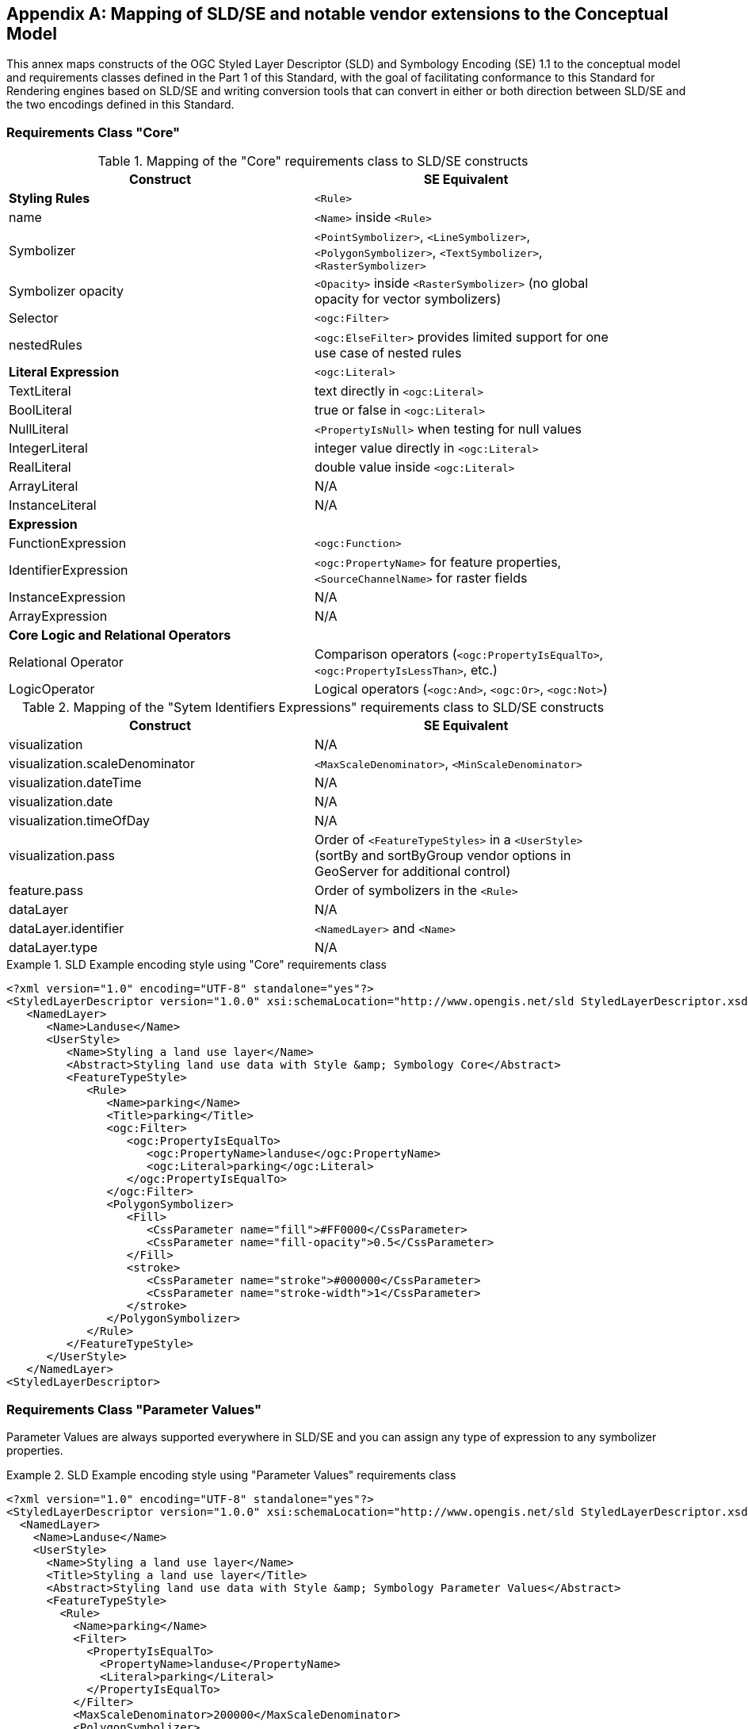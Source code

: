 [appendix,obligation="informative"]
[[annex-sldse]]
== Mapping of SLD/SE and notable vendor extensions to the Conceptual Model

This annex maps constructs of the OGC Styled Layer Descriptor (SLD) and Symbology Encoding (SE) 1.1
to the conceptual model and requirements classes defined in the Part 1 of this Standard, with the goal of facilitating
conformance to this Standard for Rendering engines based on SLD/SE and writing conversion tools
that can convert in either or both direction between SLD/SE and the two encodings defined in this
Standard.

=== Requirements Class "Core"

.Mapping of the "Core" requirements class to SLD/SE constructs
[width="90%",options="header"]
|===
| Construct         | SE Equivalent
| *Styling Rules*   | `<Rule>`
| name              | `<Name>` inside `<Rule>`
| Symbolizer        | `<PointSymbolizer>`, `<LineSymbolizer>`, `<PolygonSymbolizer>`, `<TextSymbolizer>`, `<RasterSymbolizer>`
| Symbolizer opacity | `<Opacity>` inside `<RasterSymbolizer>` (no global opacity for vector symbolizers)
| Selector          | `<ogc:Filter>`
| nestedRules       | `<ogc:ElseFilter>` provides limited support for one use case of nested rules 

| *Literal Expression* | `<ogc:Literal>`
| TextLiteral       | text directly in `<ogc:Literal>`
| BoolLiteral       | true or false in `<ogc:Literal>`
| NullLiteral       | `<PropertyIsNull>` when testing for null values
| IntegerLiteral    | integer value directly in `<ogc:Literal>`
| RealLiteral       | double value inside `<ogc:Literal>`
| ArrayLiteral      | N/A
| InstanceLiteral   | N/A

| *Expression*         | 
| FunctionExpression   | `<ogc:Function>`
| IdentifierExpression | `<ogc:PropertyName>` for feature properties, `<SourceChannelName>` for raster fields
| InstanceExpression   | N/A
| ArrayExpression      | N/A

| *Core Logic and Relational Operators* | 
| Relational Operator  | Comparison operators (`<ogc:PropertyIsEqualTo>`, `<ogc:PropertyIsLessThan>`, etc.)
| LogicOperator        | Logical operators (`<ogc:And>`, `<ogc:Or>`, `<ogc:Not>`)
|===

.Mapping of the "Sytem Identifiers Expressions" requirements class to SLD/SE constructs
[width="90%",options="header"]
|===
| Construct                      | SE Equivalent
| visualization                  | N/A
| visualization.scaleDenominator | `<MaxScaleDenominator>`, `<MinScaleDenominator>`
| visualization.dateTime         | N/A
| visualization.date             | N/A
| visualization.timeOfDay        | N/A
| visualization.pass             | Order of `<FeatureTypeStyles>` in a `<UserStyle>` (sortBy and sortByGroup vendor options in GeoServer for additional control)
| feature.pass                   | Order of symbolizers in the `<Rule>`
| dataLayer                      | N/A
| dataLayer.identifier           | `<NamedLayer>` and `<Name>`
| dataLayer.type                 | N/A
|===

.SLD Example encoding style using "Core" requirements class
====
[source,sld]
----
<?xml version="1.0" encoding="UTF-8" standalone="yes"?>
<StyledLayerDescriptor version="1.0.0" xsi:schemaLocation="http://www.opengis.net/sld StyledLayerDescriptor.xsd" xmlns="http://www.opengis.net/sld" xmlns:ogc="http://www.opengis.net/ogc" xmlns:xlink="http://www.w3.org/1999/xlink" xmlns:xsi="http://www.w3.org/2001/XMLSchema-instance" xmlns:se="http://www.opengis.net/se">
   <NamedLayer>
      <Name>Landuse</Name>
      <UserStyle>
         <Name>Styling a land use layer</Name>
         <Abstract>Styling land use data with Style &amp; Symbology Core</Abstract>
         <FeatureTypeStyle>
            <Rule>
               <Name>parking</Name>
               <Title>parking</Title>
               <ogc:Filter>
                  <ogc:PropertyIsEqualTo>
                     <ogc:PropertyName>landuse</ogc:PropertyName>
                     <ogc:Literal>parking</ogc:Literal>
                  </ogc:PropertyIsEqualTo>
               </ogc:Filter>
               <PolygonSymbolizer>
                  <Fill>
                     <CssParameter name="fill">#FF0000</CssParameter>
                     <CssParameter name="fill-opacity">0.5</CssParameter>
                  </Fill>
                  <stroke>
                     <CssParameter name="stroke">#000000</CssParameter>
                     <CssParameter name="stroke-width">1</CssParameter>
                  </stroke>
               </PolygonSymbolizer>
            </Rule>
         </FeatureTypeStyle>
      </UserStyle>
   </NamedLayer>
<StyledLayerDescriptor>
----
====

=== Requirements Class "Parameter Values"

Parameter Values are always supported everywhere in SLD/SE and you can assign any type of expression to any symbolizer properties.

.SLD Example encoding style using "Parameter Values" requirements class
====
[source,sld]
----
<?xml version="1.0" encoding="UTF-8" standalone="yes"?>
<StyledLayerDescriptor version="1.0.0" xsi:schemaLocation="http://www.opengis.net/sld StyledLayerDescriptor.xsd" xmlns="http://www.opengis.net/sld" xmlns:ogc="http://www.opengis.net/ogc" xmlns:xlink="http://www.w3.org/1999/xlink" xmlns:xsi="http://www.w3.org/2001/XMLSchema-instance" xmlns:se="http://www.opengis.net/se">
  <NamedLayer>
    <Name>Landuse</Name>
    <UserStyle>
      <Name>Styling a land use layer</Name>
      <Title>Styling a land use layer</Title>
      <Abstract>Styling land use data with Style &amp; Symbology Parameter Values</Abstract>
      <FeatureTypeStyle>
        <Rule>
          <Name>parking</Name>
          <Filter>
            <PropertyIsEqualTo>
              <PropertyName>landuse</PropertyName>
              <Literal>parking</Literal>
            </PropertyIsEqualTo>
          </Filter>
          <MaxScaleDenominator>200000</MaxScaleDenominator>
          <PolygonSymbolizer>
            <Fill>
              <CssParameter name="fill">#ff0000</CssParameter>
            </Fill>
            <Stroke>
              <CssParameter name="stroke">#000000</CssParameter>
              <CssParameter name="stroke-width">1</CssParameter>
            </Stroke>
          </PolygonSymbolizer>
        </Rule>
      </FeatureTypeStyle>
    </UserStyle>
  </NamedLayer>
</StyledLayerDescriptor>
----
====

=== Requirements Class "Basic Vector Features Styling"

.Mapping of the "Basic Vector Features Styling" requirements class to SLD/SE constructs
[width="90%",options="header"]
|===
| Construct                   | SE Equivalent 
| Text (inside Marker)        | `<WellKnownName>` pointing to a TrueType Font with a `<MarkIndex>` identifiying the character inside the font inside a `<Mark>` inside a `<Graphic>` in a `<PointSymbolizer>` (only for single characters text)
| Font                        | `<Font>` with `<SvgParameter name="font-family">`, `<SvgParameter name="font-size">`, `<SvgParameter name="font-style">`, `<SvgParameter name="font-weight">`
| TextAlignment               | `<AnchorPoint>` inside `<PointSymbolizer>`, or `<AnchorPoint>` inside `<PointPlacement>` inside `<LabelPlacement>` inside `<TextSymbolizer>`
| Image                       | `<Graphic>`
| Image hotSpot               | `<AnchorPoint>` inside `<PointSymbolizer>`, or `<AnchorPoint>` inside `<PointPlacement>` inside `<LabelPlacement>` inside `<TextSymbolizer>`
| Dot                         | `<WellKnownName>` inside a `<Mark>` inside a `<Graphic>` inside a `<PointSymbolizer>`
| Marker                      | `<PointSymbolizer>`
| GraphicalUnit               | `uom` attribute of symbolizers
| Stroke                      | `<Stroke>`
| Stroke opacity              | `<SvgParameter name="stroke-opacity">` for SE 1.1.0, `<CssParameter name="stroke-opacity">` for SLD 1.0.0
| Stroke color                | `<SvgParameter name="stroke">` for SE 1.1.0, `<CssParameter name="stroke">` for SLD 1.0.0
| Stroke width                | `<SvgParameter name="stroke-width">` for SE 1.1.0, `<CssParameter name="stroke-width">` for SLD 1.0.0
| Fill                        | `<Fill>`
| Fill opacity                | `<SvgParameter name="fill-opacity">` for SE 1.1.0, `<CssParameter name="fill-opacity">` for SLD 1.0.0
| Fill color                  | `<SvgParameter name="fill">` for SE 1.1.0, `<CssParameter name="fill">` for SLD 1.0.0
| Color                       | `fill` or `stroke` with `<SvgParameter>` (e.g., `<SvgParameter name="fill">#000000</SvgParameter>`)
|===

.SLD Example encoding style using "Basic Vector Features Styling" requirements class
====
[source,sld]
----
<?xml version="1.0" encoding="UTF-8" standalone="yes"?>
<StyledLayerDescriptor version="1.0.0" xsi:schemaLocation="http://www.opengis.net/sld StyledLayerDescriptor.xsd" xmlns="http://www.opengis.net/sld" xmlns:ogc="http://www.opengis.net/ogc" xmlns:xlink="http://www.w3.org/1999/xlink" xmlns:xsi="http://www.w3.org/2001/XMLSchema-instance" xmlns:se="http://www.opengis.net/se">
  <NamedLayer>
    <Name>Landuse</Name>
    <UserStyle>
      <Name>Styling a land use layer</Name>
      <Title>Styling a land use layer</Title>
      <Abstract>Styling land use data with Style &amp; Symbology Parameter Values</Abstract>
      <FeatureTypeStyle>
        <Rule>
          <Name>parking</Name>
          <Filter>
            <PropertyIsEqualTo>
              <PropertyName>landuse</PropertyName>
              <Literal>parking</Literal>
            </PropertyIsEqualTo>
          </Filter>
          <MaxScaleDenominator>200000</MaxScaleDenominator>
          <PointSymbolizer>
            <Graphic>
              <ExternalGraphic>
                <OnlineResource xlink:type="simple" xmlns:xlink="http://www.w3.org/1999/xlink" xlink:href="https://upload.wikimedia.org/wikipedia/commons/thumb/5/5f/Parking_icon.svg/128px-Parking_icon.svg.png"/>
              </ExternalGraphic>
            </Graphic>
          </PointSymbolizer>
        </Rule>
      </FeatureTypeStyle>
    </UserStyle>
  </NamedLayer>
</StyledLayerDescriptor>
----
====

=== Requirements Class "Basic Coverage Styling"

.Mapping of the "Basic Coverage Styling" requirements class to SLD/SE constructs
[width="90%",options="header"]
|===
| Construct                    | SE Equivalent
| ColorChannels                | `<ChannelSelection>` with `<RedChannel>`, `<GreenChannel>` or `<BlueChannel>` for RasterSymbolizer
| AlphaChannel                 | N/A
| SingleChannel                | `<ChannelSelection>` with `<GrayChannel>` for RasterSymbolizer
| ColorMap                     | `<ColorMap>`
| OpacityMap                   | N/A
| Color                        | `<Value>` inside `<ColorMap>`
| ValueColor                   | `<Value>` and `<Threshold>` inside `<Categorize>` inside `<ColorMap>` for SE 1.1.0, `<ColorMapEntry>` for SLD 1.0.0
| ValueOpacity                 | `<ColorMapEntry>`

|*Hill Shading*                |
| AzimuthElevation             | N/A
| HillShading                  | `<ShadedRelief>`
| HillShading factor           | `<ReliefFactor>` in `<ShadedRelief>`

|*Contrast Enhancement*        |
| contrastEnhancement          | `<ContrastEnhancement>`
|===

.SLD Example encoding style rendering DEM with a color map using "Basic Coverage Styling" requirements class
====
[source,sld]
----
<?xml version="1.0" encoding="UTF-8" standalone="yes"?>
<StyledLayerDescriptor version="1.1.0" xsi:schemaLocation="http://www.opengis.net/sld StyledLayerDescriptor.xsd" xmlns="http://www.opengis.net/sld" xmlns:ogc="http://www.opengis.net/ogc" xmlns:xlink="http://www.w3.org/1999/xlink" xmlns:xsi="http://www.w3.org/2001/XMLSchema-instance" xmlns:se="http://www.opengis.net/se">
   <NamedLayer>
      <Name>Elevation</Name>
      <UserStyle>
         <Name>DEM with color map</Name>
         <Abstract>Applying a color map to a Digital Elevation Model with Style &amp; Symbology Basic Coverage Styling</Abstract>
         <FeatureTypeStyle>
            <Rule>
               <Name>DEM with color map</Name>
               <Title>DEM with color map</Title>
               <MaxScaleDenominator>200000</MaxScaleDenominator>
               <sld:RasterSymbolizer>
                  <sld:Opacity>0.8</sld:Opacity>
                  <sld:ChannelSelection>
                     <sld:GrayChannel>
                        <sld:SourceChannelName>elevation</sld:SourceChannelName>
                     </sld:GrayChannel>
                  </sld:ChannelSelection>
                  <sld:ColorMap>
                     <sld:ColorMapEntry color="#608849" quantity="0" label="0"/>
                     <sld:ColorMapEntry color="#E2DBA7" quantity="900" label="900"/>
                     <sld:ColorMapEntry color="#FCC575" quantity="1300" label="1300"/>
                     <sld:ColorMapEntry color="#FCA886" quantity="1900" label="1900"/>
                     <sld:ColorMapEntry color="#FAFAFA" quantity="2500" label="2500"/>
                  </sld:ColorMap>
               </sld:RasterSymbolizer>
            </Rule>
         </FeatureTypeStyle>
      </UserStyle>
   </NamedLayer>
</StyledLayerDescriptor>
----
====

=== Requirements Class "Basic Labeling"

.Mapping of the "Basic Labeling" & "Font Outlines" requirements class to SLD/SE constructs
[width="90%",options="header"]
|===
| Construct                    | SLD Equivalent
| Text (inside Label)          | `<Label>` inside `<TextSymbolizer>`
| Label                        | `<Label>` inside `<TextSymbolizer>` (no support for image or shape labels in SLD 1.0.0)
| LabelPlacement               | `<LabelPlacement>`
| ImageOutline                 | N/A
| Font                         | `<Font>` with `<SvgParameter name="font-family">`, `<SvgParameter name="font-size">`, `<SvgParameter name="font-style">`, `<SvgParameter name="font-weight">`
| FontOutline                  | `<Halo>`
|===

.SLD Example encoding style using "Basic Labeling" requirements class
====
[source,sld]
----
<?xml version="1.0" encoding="UTF-8" standalone="yes"?>
<StyledLayerDescriptor version="1.1.0" xsi:schemaLocation="http://www.opengis.net/sld StyledLayerDescriptor.xsd" xmlns="http://www.opengis.net/sld" xmlns:ogc="http://www.opengis.net/ogc" xmlns:xlink="http://www.w3.org/1999/xlink" xmlns:xsi="http://www.w3.org/2001/XMLSchema-instance" xmlns:se="http://www.opengis.net/se">
   <NamedLayer>
      <Name>Landuse</Name>
      <UserStyle>
         <Name>Styling a land use layer</Name>
         <Abstract>Styling land use data with Style &amp; Symbology Basic Labeling</Abstract>
         <FeatureTypeStyle>
            <Rule>
               <Name>parking</Name>
               <Title>parking</Title>
               <TextSymbolizer>
                <Label>
                  <ogc:PropertyName>name</ogc:PropertyName>
                </Label>
                <Font>
                  <CssParameter name="font-family">Arial</CssParameter>
                  <CssParameter name="font-size">12</CssParameter>
                  <CssParameter name="font-style">normal</CssParameter>
                  <CssParameter name="font-weight">bold</CssParameter>
                </Font>
                <LabelPlacement>
                  <PointPlacement>
                    <AnchorPoint>
                      <AnchorPointX>0.5</AnchorPointX>
                      <AnchorPointY>0.0</AnchorPointY>
                    </AnchorPoint>
                    <Displacement>
                      <DisplacementX>0</DisplacementX>
                      <DisplacementY>25</DisplacementY>
                    </Displacement>
                    <Rotation>-45</Rotation>
                  </PointPlacement>
                </LabelPlacement>
                <Fill>
                  <CssParameter name="fill">#990099</CssParameter>
                </Fill>
               </TextSymbolizer>
            </Rule>
         </FeatureTypeStyle>
      </UserStyle>
   </NamedLayer>
</StyledLayerDescriptor>
----
====

=== Requirements Class "Dashes"

.Mapping of the "Dashes" requirements class to SLD/SE constructs
[width="90%",options="header"]
|===
| Construct                    | SE Equivalent
| dashPattern                  | `<CssParameter name="stroke-dasharray">
| dashOffset                   | `<CssParameter name="stroke-dashoffset">`
|===

.SLD Example encoding style using "Dashes" requirements class
====
[source,sld]
----
<?xml version="1.0" encoding="UTF-8"?>
<StyledLayerDescriptor version="1.1.0" xmlns="http://www.opengis.net/sld" xmlns:ogc="http://www.opengis.net/ogc" xmlns:ogr="http://www.opengis.net/ogr"
    xmlns:xlink="http://www.w3.org/1999/xlink" xmlns:xsi="http://www.w3.org/2001/XMLSchema-instance"
    xsi:schemaLocation="http://www.opengis.net/sld http://schemas.opengis.net/sld/1.1.0/StyledLayerDescriptor.xsd">
   <NamedLayer>
      <Name>Landuse</Name>
      <UserStyle>
         <Name>Styling a land use layer</Name>
         <Abstract>Styling land use data with Style &amp; Symbology Dashes</Abstract>
         <FeatureTypeStyle>
            <Rule>
               <Name>parking</Name>
               <Title>parking</Title>
               <LineSymbolizer>
                  <Stroke>
                     <CssParameter name="stroke">#000000</CssParameter>
                     <CssParameter name="stroke-width">1</CssParameter>
                     <CssParameter name="stroke-dasharray">5 2 1 2</CssParameter>
                     <CssParameter name="stroke-dashoffset">2</CssParameter>
                  </Stroke>
               </LineSymbolizer>
            </Rule>
         </FeatureTypeStyle>
      </UserStyle>
   </NamedLayer>
</StyledLayerDescriptor>
----
====

=== Requirements Class "Casing and Centerline"

.Mapping of the "Casing and Centerline" requirements class to SLD/SE constructs
[width="90%",options="header"]
|===
| Construct                    | SE Equivalent
| casing                       | multiple `<FeatureTypeStyle>` with different stroke widths
| center                       | multiple `<FeatureTypeStyle>` with different stroke widths
|===

.SLD Example encoding style using "Casing and Centerline" requirements class
====
[source,sld]
----
<?xml version="1.0" encoding="UTF-8"?>
<StyledLayerDescriptor version="1.1.0" xmlns="http://www.opengis.net/sld" xmlns:ogc="http://www.opengis.net/ogc" xmlns:ogr="http://www.opengis.net/ogr"
    xmlns:xlink="http://www.w3.org/1999/xlink" xmlns:xsi="http://www.w3.org/2001/XMLSchema-instance"
    xsi:schemaLocation="http://www.opengis.net/sld http://schemas.opengis.net/sld/1.1.0/StyledLayerDescriptor.xsd">
   <NamedLayer>
      <Name>Landuse</Name>
      <UserStyle>
         <Name>Styling a land use layer</Name>
         <Abstract>Styling land use data with Style &amp; Symbology Casing and Centerline</Abstract>
         <FeatureTypeStyle>
            <Rule>
               <Name>parking</Name>
               <Title>parking</Title>
               <LineSymbolizer>
                  <Stroke>
                     <CssParameter name="stroke">#000000</CssParameter>
                     <CssParameter name="stroke-width">1</CssParameter>
                  </Stroke>
                  <Stroke>
                     <CssParameter name="stroke">#FFFFFF</CssParameter>
                     <CssParameter name="stroke-width">3</CssParameter>
                  </Stroke>
               </LineSymbolizer>
            </Rule>
         </FeatureTypeStyle>
      </UserStyle>
   </NamedLayer>
</StyledLayerDescriptor>
----
====

=== Requirements Class "Hatch fills"

.Mapping of the "Hatch fills" requirements class to SLD/SE constructs
[width="90%",options="header"]
|===
| Construct                    | SE Equivalent
| HatchStyle                   | Extended (GeoServer) `<WellknownName>`  prefixed by shape:// (vertline, horline, slash, backslash, plus, times) inside `<Mark>` inside `<Graphic>` inside `<GraphicFill>` and CssParameter such as stroke, stroke-width etc
|===

.SLD Example encoding style using "Hatch fills" requirements class
====
[source,sld]
----
?xml version="1.0" encoding="UTF-8"?>
<StyledLayerDescriptor
xmlns="http://www.opengis.net/sld"
xmlns:sld="http://www.opengis.net/sld"
xmlns:ogc="http://www.opengis.net/ogc"
xmlns:gml="http://www.opengis.net/gml"
xmlns:xlink="http://www.w3.org/1999/xlink" version="1.0.0">
  <NamedLayer>
    <UserStyle>
      <Name>tl 2010 08013 arealm</Name>
      <Title/>
      <FeatureTypeStyle>
        <Rule>
          <Name>cemeteries</Name>
          <ogc:Filter>
            <ogc:PropertyIsEqualTo>
              <ogc:PropertyName>MTFCC</ogc:PropertyName>
              <ogc:Literal>K2582</ogc:Literal>
            </ogc:PropertyIsEqualTo>
          </ogc:Filter>
          <MaxScaleDenominator>500000.0</MaxScaleDenominator>
          <sld:PolygonSymbolizer>
            <Fill>
              <GraphicFill>
                <Graphic>
                  <Mark>
                    <WellKnownName>shape://times</WellKnownName>
                    <Fill/>
                    <Stroke>
                      <CssParameter name="stroke">#ADD8E6</CssParameter>
                      <CssParameter name="stroke-width">1.0</CssParameter>
                    </Stroke>
                  </Mark>
                </Graphic>
              </GraphicFill>
            </Fill>
          </sld:PolygonSymbolizer>
        </Rule>
      </FeatureTypeStyle>
    </UserStyle>
  </NamedLayer>
</StyledLayerDescriptor>
----
====

=== Requirements Class "Stipple fills"

.Mapping of the "Stipple fills" requirements class to SLD/SE constructs
[width="90%",options="header"]
|===
| Construct                    | SE Equivalent
| StippleStyle                 | Extended (GeoServer) `<WellknownName>`  shape://dot inside `<Mark>` inside `<Graphic>` inside `<GraphicFill>` and CssParameter such as stroke, stroke-width etc
|===

.SLD Example encoding style using "Stipple fills" requirements class
====
[source,sld]
----
?xml version="1.0" encoding="UTF-8"?>
<StyledLayerDescriptor
xmlns="http://www.opengis.net/sld"
xmlns:sld="http://www.opengis.net/sld"
xmlns:ogc="http://www.opengis.net/ogc"
xmlns:gml="http://www.opengis.net/gml"
xmlns:xlink="http://www.w3.org/1999/xlink" version="1.0.0">
  <NamedLayer>
    <UserStyle>
      <Name>tl 2010 08013 arealm</Name>
      <Title/>
      <FeatureTypeStyle>
        <Rule>
          <Name>cemeteries</Name>
          <ogc:Filter>
            <ogc:PropertyIsEqualTo>
              <ogc:PropertyName>MTFCC</ogc:PropertyName>
              <ogc:Literal>K2582</ogc:Literal>
            </ogc:PropertyIsEqualTo>
          </ogc:Filter>
          <MaxScaleDenominator>500000.0</MaxScaleDenominator>
          <sld:PolygonSymbolizer>
            <Fill>
              <GraphicFill>
                <Graphic>
                  <sld:ExternalGraphic>
                    <sld:OnlineResource
                    xlink:type="simple"
                    xlink:href="./img/landmarks/area/grave_yard.png" />
                    <sld:Format>image/png</sld:Format>
                  </sld:ExternalGraphic>
                </Graphic>
              </GraphicFill>
            </Fill>
          </sld:PolygonSymbolizer>
        </Rule>
      </FeatureTypeStyle>
    </UserStyle>
  </NamedLayer>
</StyledLayerDescriptor>
----
====

// === Requirements Class "Any right-hand operands"
// Unnecessary, as the examples are already provided in the "Core" requirements class.

=== Requirements Class "Conditional Expressions"

.Mapping of the "Conditional Expressions" requirements class to SLD/SE constructs
[width="90%",options="header"]
|===
| Construct                    | SLD Equivalent 
| conditional operator         | `if_then_else` `<ogc:Function>` in GeoServer
|===

.SLD Example encoding style using "Conditional Expressions" requirements class
====
[source,sld]
----
<?xml version="1.0" encoding="UTF-8"?>
<StyledLayerDescriptor version="1.1.0" xmlns="http://www.opengis.net/sld" xmlns:ogc="http://www.opengis.net/ogc" xmlns:ogr="http://www.opengis.net/ogr"
    xmlns:xlink="http://www.w3.org/1999/xlink" xmlns:xsi="http://www.w3.org/2001/XMLSchema-instance"
    xsi:schemaLocation="http://www.opengis.net/sld http://schemas.opengis.net/sld/1.1.0/StyledLayerDescriptor.xsd">
   <NamedLayer>
      <Name>Landuse</Name>
      <UserStyle>
         <Name>Styling a land use layer</Name>
         <Abstract>Styling land use data with Style &amp; Symbology Conditional Expressions</Abstract>
         <FeatureTypeStyle>
            <Rule>
               <Name>parking</Name>
               <Title>parking</Title>
               <PolygonSymbolizer>
                  <Fill>
                     <CssParameter name="fill">
                        <ogc:Function name="if_then_else">
                           <ogc:Function name="PropertyIsEqualTo">
                              <ogc:PropertyName>landuse</ogc:PropertyName>
                              <ogc:Literal>parking</ogc:Literal>
                           </ogc:Function>
                           <ogc:Literal>#FF0000</ogc:Literal>
                           <ogc:Literal>#00FF00</ogc:Literal>
                        </ogc:Function>
                     </CssParameter>
                     <CssParameter name="fill-opacity">0.5</CssParameter>
                  </Fill>
               </PolygonSymbolizer>
            </Rule>
         </FeatureTypeStyle>
      </UserStyle>
   </NamedLayer>
</StyledLayerDescriptor>
----
====

=== Requirements Class "Variables"

.Mapping of the "Variables" requirements class to SLD/SE constructs
[width="90%",options="header"]
|===
| Construct                    | SE Equivalent
| VariableExpression           | N/A
|===

=== Requirements Class "Arithmetic Operators"

.Mapping of the "Arithmetic Operators" requirements class to SLD/SE constructs
[width="90%",options="header"]
|===
| Construct                    | SE Equivalent
| **ArithmeticOperator**       | 
| add                          | `<ogc:Add>`
| sub                          | `<ogc:Sub>`
| mul                          | `<ogc:Mul>`
| div                          | `<ogc:Div>`
| intDiv                       | `<ogc:Function>`
| mod                          | `<ogc:Function>`
| pow                          | `<ogc:Function>`
|===

.SLD Example encoding style using "Arithmetic Operators" requirements class
====
[source,sld]
----
<?xml version="1.0" encoding="UTF-8"?>
<StyledLayerDescriptor version="1.1.0" xmlns="http://www.opengis.net/sld" xmlns:ogc="http://www.opengis.net/ogc" xmlns:ogr="http://www.opengis.net/ogr"
    xmlns:xlink="http://www.w3.org/1999/xlink" xmlns:xsi="http://www.w3.org/2001/XMLSchema-instance"
    xsi:schemaLocation="http://www.opengis.net/sld http://schemas.opengis.net/sld/1.1.0/StyledLayerDescriptor.xsd">
   <NamedLayer>
      <Name>Landuse</Name>
      <UserStyle>
         <Name>Styling a land use layer</Name>
         <Abstract>Styling land use data with Style &amp; Symbology Arithmetic Operators</Abstract>
         <FeatureTypeStyle>
            <Rule>
               <Name>parking</Name>
               <Title>parking</Title>
               <PolygonSymbolizer>
                  <Fill>
                     <CssParameter name="fill">
                        <ogc:Function name="add">
                           <ogc:PropertyName>landuse</ogc:PropertyName>
                           <ogc:Literal>parking</ogc:Literal>
                        </ogc:Function>
                     </CssParameter>
                     <CssParameter name="fill-opacity">0.5</CssParameter>
                  </Fill>
               </PolygonSymbolizer>
            </Rule>
         </FeatureTypeStyle>
      </UserStyle>
   </NamedLayer>
</StyledLayerDescriptor>
----
====

=== Requirements Class "Text Relation Operators"

.Mapping of the "Text Relation Operators" requirements class to SLD/SE constructs
[width="90%",options="header"]
|===
| Construct                     | SE Equivalent
| **TextRelationOperator**      | 
| like                          | `<ogc:Function>`
| notLike                       | `<ogc:Function>`
| contains                      | `<ogc:Function>`
| startsWith                    | `<ogc:Function>`
| endsWith                      | `<ogc:Function>`
| notContains                   | `<ogc:Function>`
| notStartsWith                 | `<ogc:Function>`
| notEndsWith                   | `<ogc:Function>`
| like                          | `<ogc:Function>`
| notLike                       | `<ogc:Function>`
| contains                      | `<ogc:Function>`
| startsWith                    | `<ogc:Function>`
| endsWith                      | `<ogc:Function>`
| notContains                   | `<ogc:Function>`
| notStartsWith                 | `<ogc:Function>`
| notEndsWith                   | `<ogc:Function>`
|===

.SLD Example encoding style using "Text Relation Operators" requirements class
====
[source,sld]
----
<?xml version="1.0" encoding="UTF-8"?>
<StyledLayerDescriptor version="1.1.0" xmlns="http://www.opengis.net/sld" xmlns:ogc="http://www.opengis.net/ogc" xmlns:ogr="http://www.opengis.net/ogr"
    xmlns:xlink="http://www.w3.org/1999/xlink" xmlns:xsi="http://www.w3.org/2001/XMLSchema-instance"
    xsi:schemaLocation="http://www.opengis.net/sld http://schemas.opengis.net/sld/1.1.0/StyledLayerDescriptor.xsd">
   <NamedLayer>
      <Name>Landuse</Name>
      <UserStyle>
         <Name>Styling a land use layer</Name>
         <Abstract>Styling land use data with Style &amp; Symbology Text Relation Operators</Abstract>
         <FeatureTypeStyle>
            <Rule>
               <Name>parking</Name>
               <Title>parking</Title>
               <PolygonSymbolizer>
                  <Fill>
                     <CssParameter name="fill">
                        <ogc:Function name="like">
                           <ogc:PropertyName>landuse</ogc:PropertyName>
                           <ogc:Literal>parking</ogc:Literal>
                        </ogc:Function>
                     </CssParameter>
                     <CssParameter name="fill-opacity">0.5</CssParameter>
                  </Fill>
               </PolygonSymbolizer>
            </Rule>
         </FeatureTypeStyle>
      </UserStyle>
   </NamedLayer>
</StyledLayerDescriptor>
----
====

=== Requirements Class "Function Expressions"

.Mapping of the "Function Expressions" requirements class to SLD/SE constructs
[width="90%",options="header"]
|===
| Construct                    | SE Equivalent
| FunctionCallExpression       | `<ogc:Function>`
| Function                     | `<ogc:Function>`
| uri                          | `<ogc:Function>`
|===

.SLD Example encoding style using "Function Expressions" requirements class
====
[source,sld]
----
<?xml version="1.0" encoding="UTF-8"?>
<StyledLayerDescriptor version="1.1.0" xmlns="http://www.opengis.net/sld" xmlns:ogc="http://www.opengis.net/ogc" xmlns:ogr="http://www.opengis.net/ogr"
    xmlns:xlink="http://www.w3.org/1999/xlink" xmlns:xsi="http://www.w3.org/2001/XMLSchema-instance"
    xsi:schemaLocation="http://www.opengis.net/sld http://schemas.opengis.net/sld/1.1.0/StyledLayerDescriptor.xsd">
   <NamedLayer>
      <Name>Landuse</Name>
      <UserStyle>
         <Name>Styling a land use layer</Name>
         <Abstract>Styling land use data with Style &amp; Symbology Function Expressions</Abstract>
         <FeatureTypeStyle>
            <Rule>
               <Name>parking</Name>
               <Title>parking</Title>
               <PolygonSymbolizer>
                  <Fill>
                     <CssParameter name="fill">
                        <ogc:Function name="uri">
                           <ogc:Literal>http://www.opengis.net/ogc</ogc:Literal>
                        </ogc:Function>
                     </CssParameter>
                     <CssParameter name="fill-opacity">0.5</CssParameter>
                  </Fill>
               </PolygonSymbolizer>
            </Rule>
         </FeatureTypeStyle>
      </UserStyle>
   </NamedLayer>
</StyledLayerDescriptor>
----
====

=== Requirements Class "Math Functions"

.Mapping of the "Math Functions" requirements class to SLD/SE constructs
[width="90%",options="header"]
|===
| Construct                    | SE Equivalent
| MathFunctions                | `<ogc:Function>`
| abs                          | N/A
| acos                         | N/A
| asin                         | N/A
| atan                         | N/A
| atan2                        | N/A
| ceil                         | N/A
| cos                          | N/A
| cosh                         | N/A
| exp                          | N/A
| floor                        | N/A
| log                          | N/A
| log10                        | N/A
| max                          | N/A
| min                          | N/A
| pow                          | N/A
| random                       | N/A
| rint                         | N/A
| round                        | N/A
| sin                          | N/A
| sinh                         | N/A
| sqrt                         | N/A
| tan                          | N/A
| tanh                         | N/A
|===

.SLD Example encoding style using "Math Functions" requirements class
====
[source,sld]
----
<?xml version="1.0" encoding="UTF-8"?>
<StyledLayerDescriptor version="1.1.0" xmlns="http://www.opengis.net/sld" xmlns:ogc="http://www.opengis.net/ogc" xmlns:ogr="http://www.opengis.net/ogr"
    xmlns:xlink="http://www.w3.org/1999/xlink" xmlns:xsi="http://www.w3.org/2001/XMLSchema-instance"
    xsi:schemaLocation="http://www.opengis.net/sld http://schemas.opengis.net/sld/1.1.0/StyledLayerDescriptor.xsd">
   <NamedLayer>
      <Name>Landuse</Name>
      <UserStyle>
         <Name>Styling a land use layer</Name>
         <Abstract>Styling land use data with Style &amp; Symbology Math Functions</Abstract>
         <FeatureTypeStyle>
            <Rule>
               <Name>parking</Name>
               <Title>parking</Title>
               <PolygonSymbolizer>
                  <Fill>
                     <CssParameter name="fill">
                        <ogc:Function name="round">
                           <ogc:PropertyName>surface</ogc:PropertyName>
                        </ogc:Function>
                     </CssParameter>
                     <CssParameter name="fill-opacity">0.5</CssParameter>
                  </Fill>
               </PolygonSymbolizer>
            </Rule>
         </FeatureTypeStyle>
      </UserStyle>
   </NamedLayer>
</StyledLayerDescriptor>
----
====

=== Requirements Class "Array Relation Functions"

.Mapping of the "Array Relation Functions" requirements class to SLD/SE constructs
[width="90%",options="header"]
|===
| Construct                    | SE Equivalent
| ArrayRelationFunctions       | `<ogc:Function>`
| a_containedBy                | `<ogc:Function>`
| a_contains                   | `<ogc:Function>`
| a_equals                     | `<ogc:Function>`
| a_overlaps                   | `<ogc:Function>`
|===

.SLD Example encoding style using "Array Relation Functions" requirements class
====
[source,sld]
----
<?xml version="1.0" encoding="UTF-8"?>
<StyledLayerDescriptor version="1.1.0" xmlns="http://www.opengis.net/sld" xmlns:ogc="http://www.opengis.net/ogc" xmlns:ogr="http://www.opengis.net/ogr"
    xmlns:xlink="http://www.w3.org/1999/xlink" xmlns:xsi="http://www.w3.org/2001/XMLSchema-instance"
    xsi:schemaLocation="http://www.opengis.net/sld http://schemas.opengis.net/sld/1.1.0/StyledLayerDescriptor.xsd">
   <NamedLayer>
      <Name>Landuse</Name>
      <UserStyle>
         <Name>Styling a land use layer</Name>
         <Abstract>Styling land use data with Style &amp; Symbology Array Relation Functions</Abstract>
         <FeatureTypeStyle>
            <Rule>
               <Name>parking</Name>
               <Title>parking</Title>
               <PolygonSymbolizer>
                  <Fill>
                     <CssParameter name="fill">
                        <ogc:Function name="a_containedBy">
                           <ogc:PropertyName>landuse</ogc:PropertyName>
                           <ogc:Literal>parking</ogc:Literal>
                        </ogc:Function>
                     </CssParameter>
                     <CssParameter name="fill-opacity">0.5</CssParameter>
                  </Fill>
               </PolygonSymbolizer>
            </Rule>
         </FeatureTypeStyle>
      </UserStyle>
   </NamedLayer>
</StyledLayerDescriptor>
----
====

=== Requirements Class "Text Manipulation Functions"

.Mapping of the "Text Manipulation Functions" requirements class to SLD/SE constructs
[width="90%",options="header"]
|===
| Construct                    | SE Equivalent
| TextManipulationFunctions    | `<ogc:Function>`
| caseInsensitize              | `<ogc:Function>`
| accentInsensitize            | `<ogc:Function>`
| lowerCase                    | `<ogc:Function>`
| upperCase                    | `<ogc:Function>`
| concatenate                  | `<ogc:Function>`
| substitute                   | `<ogc:Function>`
| format                       | `<ogc:Function>`
|===

.SLD Example encoding style using "Text Manipulation Functions" requirements class
====
[source,sld]
----
<?xml version="1.0" encoding="UTF-8"?>
<StyledLayerDescriptor version="1.1.0" xmlns="http://www.opengis.net/sld" xmlns:ogc="http://www.opengis.net/ogc" xmlns:ogr="http://www.opengis.net/ogr"
    xmlns:xlink="http://www.w3.org/1999/xlink" xmlns:xsi="http://www.w3.org/2001/XMLSchema-instance"
    xsi:schemaLocation="http://www.opengis.net/sld http://schemas.opengis.net/sld/1.1.0/StyledLayerDescriptor.xsd">
   <NamedLayer>
      <Name>Landuse</Name>
      <UserStyle>
         <Name>Styling a land use layer</Name>
         <Abstract>Styling land use data with Style &amp; Symbology Text Manipulation Functions</Abstract>
         <FeatureTypeStyle>
            <Rule>
               <Name>parking</Name>
               <Title>parking</Title>
               <TextSymbolizer>
                  <Label>
                     <ogc:Function name="strCapitalize">
                        <ogc:PropertyName>landuse</ogc:PropertyName>
                     </ogc:Function>
                  </Label>
               </TextSymbolizer>
            </Rule>
         </FeatureTypeStyle>
      </UserStyle>
   </NamedLayer>
</StyledLayerDescriptor>
----
====
